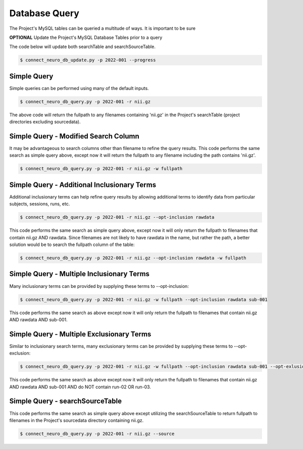 
.. _db_query:

Database Query
======================

The Project's MySQL tables can be queried a multitude of ways. It is important to be sure

**OPTIONAL** Update the Project's MySQL Database Tables prior to a query

The code below will update both searchTable and searchSourceTable.

.. code-block:: shell-session

    $ connect_neuro_db_update.py -p 2022-001 --progress 



Simple Query
------------

Simple queries can be performed using many of the default inputs.

.. code-block:: shell-session

    $ connect_neuro_db_query.py -p 2022-001 -r nii.gz

The above code will return the fullpath to any filenames containing 'nii.gz' in the Project's searchTable (project directories excluding sourcedata).


Simple Query - Modified Search Column
------------

It may be advantageous to search columns other than filename to refine the query results. This code performs the same search as simple query above, 
except now it will return the fullpath to any filename including the path contains 'nii.gz'.

.. code-block:: shell-session

    $ connect_neuro_db_query.py -p 2022-001 -r nii.gz -w fullpath


Simple Query - Additional Inclusionary Terms
------------

Additional inclusionary terms can help refine query results by allowing additional terms to identify data from particular subjects, sessions, runs, etc.

.. code-block:: shell-session

    $ connect_neuro_db_query.py -p 2022-001 -r nii.gz --opt-inclusion rawdata

This code performs the same search as simple query above, except now it will only return the fullpath to filenames that contain nii.gz AND rawdata. Since filenames
are not likely to have rawdata in the name, but rather the path, a better solution would be to search the fullpath column of the table:

.. code-block:: shell-session

    $ connect_neuro_db_query.py -p 2022-001 -r nii.gz --opt-inclusion rawdata -w fullpath


Simple Query - Multiple Inclusionary Terms
------------

Many inclusionary terms can be provided by supplying these terms to --opt-inclusion:

.. code-block:: shell-session

    $ connect_neuro_db_query.py -p 2022-001 -r nii.gz -w fullpath --opt-inclusion rawdata sub-001 

This code performs the same search as above except now it will only return the fullpath to filenames that contain nii.gz AND rawdata AND sub-001. 


Simple Query - Multiple Exclusionary Terms
------------

Similar to inclusionary search terms, many exclusionary terms can be provided by supplying these terms to --opt-exclusion:

.. code-block:: shell-session

    $ connect_neuro_db_query.py -p 2022-001 -r nii.gz -w fullpath --opt-inclusion rawdata sub-001 --opt-exlusion run-02 run-03

This code performs the same search as above except now it will only return the fullpath to filenames that contain nii.gz AND rawdata AND sub-001 AND do NOT contain run-02 OR run-03. 


Simple Query - searchSourceTable
------------

This code performs the same search as simple query above except utilizing the searchSourceTable to return fullpath to filenames in the Project's sourcedata directory containing nii.gz.

.. code-block:: shell-session

    $ connect_neuro_db_query.py -p 2022-001 -r nii.gz --source





